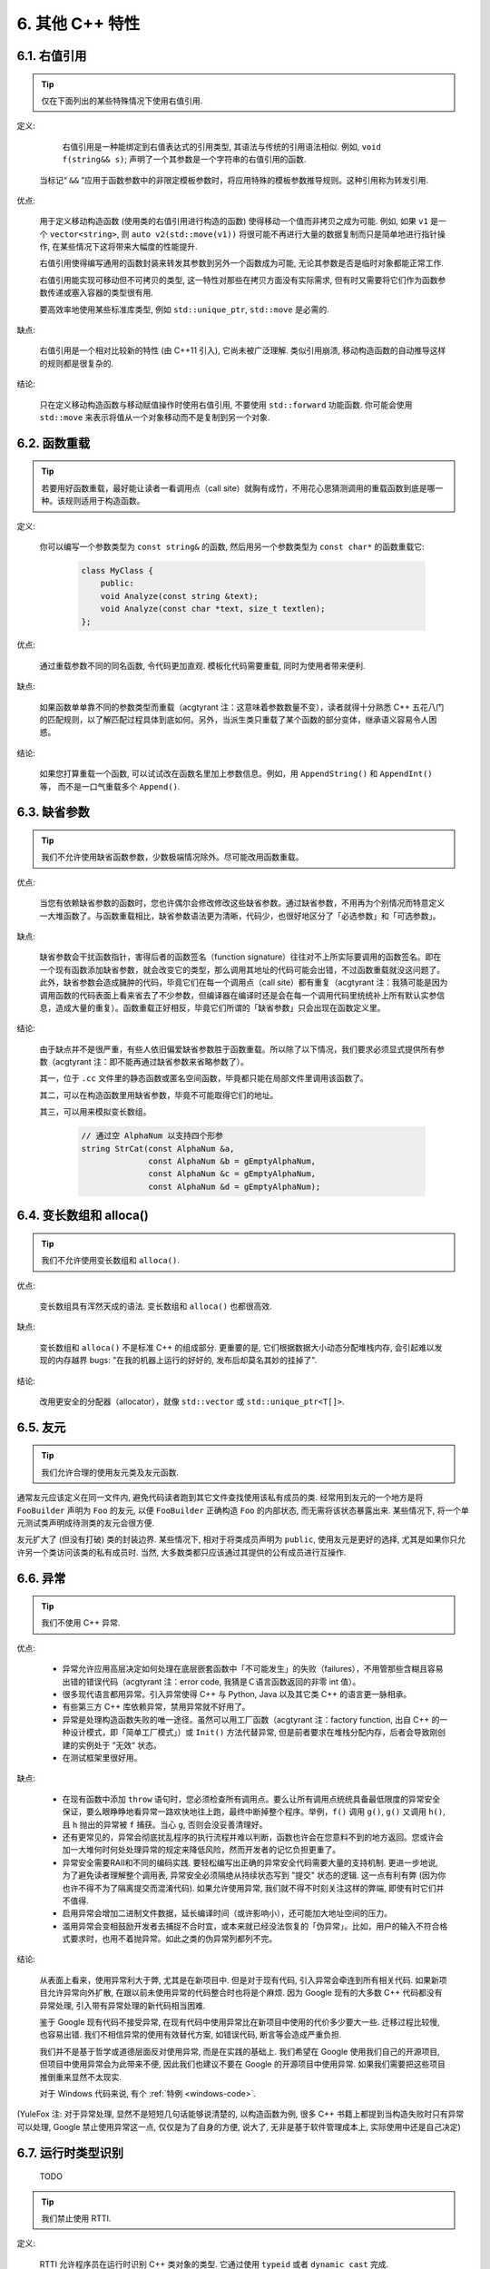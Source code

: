 6. 其他 C++ 特性
----------------------------

6.1. 右值引用
~~~~~~~~~~~~~~~~~~~~~~

.. tip::

    仅在下面列出的某些特殊情况下使用右值引用.

定义:

	右值引用是一种能绑定到右值表达式的引用类型, 其语法与传统的引用语法相似. 例如, ``void f(string&& s)``; 声明了一个其参数是一个字符串的右值引用的函数.

    当标记“ ``&&`` ”应用于函数参数中的非限定模板参数时，将应用特殊的模板参数推导规则。这种引用称为转发引用.

优点:

	用于定义移动构造函数 (使用类的右值引用进行构造的函数) 使得移动一个值而非拷贝之成为可能. 例如, 如果 ``v1`` 是一个 ``vector<string>``, 则 ``auto v2(std::move(v1))`` 将很可能不再进行大量的数据复制而只是简单地进行指针操作, 在某些情况下这将带来大幅度的性能提升.
	
	右值引用使得编写通用的函数封装来转发其参数到另外一个函数成为可能, 无论其参数是否是临时对象都能正常工作.
	
	右值引用能实现可移动但不可拷贝的类型, 这一特性对那些在拷贝方面没有实际需求, 但有时又需要将它们作为函数参数传递或塞入容器的类型很有用.
	
	要高效率地使用某些标准库类型, 例如 ``std::unique_ptr``, ``std::move`` 是必需的.
	
缺点:
	
	右值引用是一个相对比较新的特性 (由 C++11 引入), 它尚未被广泛理解. 类似引用崩溃, 移动构造函数的自动推导这样的规则都是很复杂的.
	
结论:

	只在定义移动构造函数与移动赋值操作时使用右值引用, 不要使用 ``std::forward`` 功能函数. 你可能会使用 ``std::move`` 来表示将值从一个对象移动而不是复制到另一个对象. 

.. _function-overloading:

6.2. 函数重载
~~~~~~~~~~~~~~~~~~~~~~

.. tip::

    若要用好函数重载，最好能让读者一看调用点（call site）就胸有成竹，不用花心思猜测调用的重载函数到底是哪一种。该规则适用于构造函数。

定义:

    你可以编写一个参数类型为 ``const string&`` 的函数, 然后用另一个参数类型为 ``const char*`` 的函数重载它:

        .. code-block:: c++

            class MyClass {
                public:
                void Analyze(const string &text);
                void Analyze(const char *text, size_t textlen);
            };

优点:

    通过重载参数不同的同名函数, 令代码更加直观. 模板化代码需要重载, 同时为使用者带来便利.

缺点:

    如果函数单单靠不同的参数类型而重载（acgtyrant 注：这意味着参数数量不变），读者就得十分熟悉 C++ 五花八门的匹配规则，以了解匹配过程具体到底如何。另外，当派生类只重载了某个函数的部分变体，继承语义容易令人困惑。

结论:

    如果您打算重载一个函数, 可以试试改在函数名里加上参数信息。例如，用 ``AppendString()`` 和 ``AppendInt()`` 等， 而不是一口气重载多个 ``Append()``.

6.3. 缺省参数
~~~~~~~~~~~~~~~~~~~~~~

.. tip::

    我们不允许使用缺省函数参数，少数极端情况除外。尽可能改用函数重载。

优点:

    当您有依赖缺省参数的函数时，您也许偶尔会修改修改这些缺省参数。通过缺省参数，不用再为个别情况而特意定义一大堆函数了。与函数重载相比，缺省参数语法更为清晰，代码少，也很好地区分了「必选参数」和「可选参数」。

缺点:

    缺省参数会干扰函数指针，害得后者的函数签名（function signature）往往对不上所实际要调用的函数签名。即在一个现有函数添加缺省参数，就会改变它的类型，那么调用其地址的代码可能会出错，不过函数重载就没这问题了。此外，缺省参数会造成臃肿的代码，毕竟它们在每一个调用点（call site）都有重复（acgtyrant 注：我猜可能是因为调用函数的代码表面上看来省去了不少参数，但编译器在编译时还是会在每一个调用代码里统统补上所有默认实参信息，造成大量的重复）。函数重载正好相反，毕竟它们所谓的「缺省参数」只会出现在函数定义里。

结论:

    由于缺点并不是很严重，有些人依旧偏爱缺省参数胜于函数重载。所以除了以下情况，我们要求必须显式提供所有参数（acgtyrant 注：即不能再通过缺省参数来省略参数了）。

    其一，位于 ``.cc`` 文件里的静态函数或匿名空间函数，毕竟都只能在局部文件里调用该函数了。

    其二，可以在构造函数里用缺省参数，毕竟不可能取得它们的地址。

    其三，可以用来模拟变长数组。

        .. code-block:: c++

            // 通过空 AlphaNum 以支持四个形参
            string StrCat(const AlphaNum &a,
                          const AlphaNum &b = gEmptyAlphaNum,
                          const AlphaNum &c = gEmptyAlphaNum,
                          const AlphaNum &d = gEmptyAlphaNum);

6.4. 变长数组和 alloca()
~~~~~~~~~~~~~~~~~~~~~~~~~~~~~~~~~~~~~~~~~~

.. tip::

    我们不允许使用变长数组和 ``alloca()``.

优点:

    变长数组具有浑然天成的语法. 变长数组和 ``alloca()`` 也都很高效.

缺点:

    变长数组和 ``alloca()`` 不是标准 C++ 的组成部分. 更重要的是, 它们根据数据大小动态分配堆栈内存, 会引起难以发现的内存越界 bugs: "在我的机器上运行的好好的, 发布后却莫名其妙的挂掉了".

结论:

    改用更安全的分配器（allocator），就像 ``std::vector`` 或 ``std::unique_ptr<T[]>``.

6.5. 友元
~~~~~~~~~~~~~~~~

.. tip::

    我们允许合理的使用友元类及友元函数.

通常友元应该定义在同一文件内, 避免代码读者跑到其它文件查找使用该私有成员的类. 经常用到友元的一个地方是将 ``FooBuilder`` 声明为 ``Foo`` 的友元, 以便 ``FooBuilder`` 正确构造 ``Foo`` 的内部状态, 而无需将该状态暴露出来. 某些情况下, 将一个单元测试类声明成待测类的友元会很方便.

友元扩大了 (但没有打破) 类的封装边界. 某些情况下, 相对于将类成员声明为 ``public``, 使用友元是更好的选择, 尤其是如果你只允许另一个类访问该类的私有成员时. 当然, 大多数类都只应该通过其提供的公有成员进行互操作.

.. _exceptions:

6.6. 异常
~~~~~~~~~~~~~~~~

.. tip::

    我们不使用 C++ 异常.

优点:

    - 异常允许应用高层决定如何处理在底层嵌套函数中「不可能发生」的失败（failures），不用管那些含糊且容易出错的错误代码（acgtyrant 注：error code, 我猜是Ｃ语言函数返回的非零 int 值）。

    - 很多现代语言都用异常。引入异常使得 C++ 与 Python, Java 以及其它类 C++ 的语言更一脉相承。

    - 有些第三方 C++ 库依赖异常，禁用异常就不好用了。

    - 异常是处理构造函数失败的唯一途径。虽然可以用工厂函数（acgtyrant 注：factory function, 出自 C++ 的一种设计模式，即「简单工厂模式」）或 ``Init()`` 方法代替异常, 但是前者要求在堆栈分配内存，后者会导致刚创建的实例处于 ”无效“ 状态。

    - 在测试框架里很好用。

缺点:

    - 在现有函数中添加 ``throw`` 语句时，您必须检查所有调用点。要么让所有调用点统统具备最低限度的异常安全保证，要么眼睁睁地看异常一路欢快地往上跑，最终中断掉整个程序。举例，``f()`` 调用 ``g()``, ``g()`` 又调用 ``h()``, 且 ``h`` 抛出的异常被 ``f`` 捕获。当心 ``g``, 否则会没妥善清理好。

    - 还有更常见的，异常会彻底扰乱程序的执行流程并难以判断，函数也许会在您意料不到的地方返回。您或许会加一大堆何时何处处理异常的规定来降低风险，然而开发者的记忆负担更重了。
    
    - 异常安全需要RAII和不同的编码实践. 要轻松编写出正确的异常安全代码需要大量的支持机制. 更进一步地说, 为了避免读者理解整个调用表, 异常安全必须隔绝从持续状态写到 "提交" 状态的逻辑. 这一点有利有弊 (因为你也许不得不为了隔离提交而混淆代码). 如果允许使用异常, 我们就不得不时刻关注这样的弊端, 即使有时它们并不值得.

    - 启用异常会增加二进制文件数据，延长编译时间（或许影响小），还可能加大地址空间的压力。

    - 滥用异常会变相鼓励开发者去捕捉不合时宜，或本来就已经没法恢复的「伪异常」。比如，用户的输入不符合格式要求时，也用不着抛异常。如此之类的伪异常列都列不完。

结论:

    从表面上看来，使用异常利大于弊, 尤其是在新项目中. 但是对于现有代码, 引入异常会牵连到所有相关代码. 如果新项目允许异常向外扩散, 在跟以前未使用异常的代码整合时也将是个麻烦. 因为 Google 现有的大多数 C++ 代码都没有异常处理, 引入带有异常处理的新代码相当困难.

    鉴于 Google 现有代码不接受异常, 在现有代码中使用异常比在新项目中使用的代价多少要大一些. 迁移过程比较慢, 也容易出错. 我们不相信异常的使用有效替代方案, 如错误代码, 断言等会造成严重负担.

    我们并不是基于哲学或道德层面反对使用异常, 而是在实践的基础上. 我们希望在 Google 使用我们自己的开源项目, 但项目中使用异常会为此带来不便, 因此我们也建议不要在 Google 的开源项目中使用异常. 如果我们需要把这些项目推倒重来显然不太现实.

    对于 Windows 代码来说, 有个 :ref:`特例 <windows-code>`.

(YuleFox 注: 对于异常处理, 显然不是短短几句话能够说清楚的, 以构造函数为例, 很多 C++ 书籍上都提到当构造失败时只有异常可以处理, Google 禁止使用异常这一点, 仅仅是为了自身的方便, 说大了, 无非是基于软件管理成本上, 实际使用中还是自己决定)

.. _RTTI:

6.7. 运行时类型识别
~~~~~~~~~~~~~~~~~~~~~~~~~~~~~~~~
    TODO

.. tip::

    我们禁止使用 RTTI.

定义:

    RTTI 允许程序员在运行时识别 C++ 类对象的类型. 它通过使用 ``typeid`` 或者 ``dynamic_cast`` 完成.

优点:

	RTTI 的标准替代 (下面将描述) 需要对有问题的类层级进行修改或重构. 有时这样的修改并不是我们所想要的, 甚至是不可取的, 尤其是在一个已经广泛使用的或者成熟的代码中.
	
	RTTI 在某些单元测试中非常有用. 比如进行工厂类测试时, 用来验证一个新建对象是否为期望的动态类型. RTTI 对于管理对象和派生对象的关系也很有用.
	
	在考虑多个抽象对象时 RTTI 也很好用. 例如:
	
        .. code-block:: c++

            bool Base::Equal(Base* other) = 0;
            bool Derived::Equal(Base* other) {
              Derived* that = dynamic_cast<Derived*>(other);
              if (that == NULL)
                return false;
              ...
            }

缺点:

	在运行时判断类型通常意味着设计问题. 如果你需要在运行期间确定一个对象的类型, 这通常说明你需要考虑重新设计你的类.
	
	随意地使用 RTTI 会使你的代码难以维护. 它使得基于类型的判断树或者 switch 语句散布在代码各处. 如果以后要进行修改, 你就必须检查它们.

结论:

	RTTI 有合理的用途但是容易被滥用, 因此在使用时请务必注意. 在单元测试中可以使用 RTTI, 但是在其他代码中请尽量避免. 尤其是在新代码中, 使用 RTTI 前务必三思. 如果你的代码需要根据不同的对象类型执行不同的行为的话, 请考虑用以下的两种替代方案之一查询类型:
		
	虚函数可以根据子类类型的不同而执行不同代码. 这是把工作交给了对象本身去处理.
		
	如果这一工作需要在对象之外完成, 可以考虑使用双重分发的方案, 例如使用访问者设计模式. 这就能够在对象之外进行类型判断.
	
	如果程序能够保证给定的基类实例实际上都是某个派生类的实例, 那么就可以自由使用 dynamic_cast. 在这种情况下, 使用 dynamic_cast 也是一种替代方案.
	
	基于类型的判断树是一个很强的暗示, 它说明你的代码已经偏离正轨了. 不要像下面这样:
	
        .. code-block:: c++
        
            if (typeid(*data) == typeid(D1)) {
              ...
            } else if (typeid(*data) == typeid(D2)) {
              ...
            } else if (typeid(*data) == typeid(D3)) {
            ...
            
	一旦在类层级中加入新的子类, 像这样的代码往往会崩溃. 而且, 一旦某个子类的属性改变了, 你很难找到并修改所有受影响的代码块.
	
	不要去手工实现一个类似 RTTI 的方案. 反对 RTTI 的理由同样适用于这些方案, 比如带类型标签的类继承体系. 而且, 这些方案会掩盖你的真实意图.

6.8. 类型转换
~~~~~~~~~~~~~~~~~~~~~~

.. tip::

    使用 C++ 的类型转换, 如 ``static_cast<>()``. 不要使用 ``int y = (int)x`` 或 ``int y = int(x)`` 等转换方式;

定义:

    C++ 采用了有别于 C 的类型转换机制, 对转换操作进行归类.

优点:

    C 语言的类型转换问题在于模棱两可的操作; 有时是在做强制转换 (如 ``(int)3.5``), 有时是在做类型转换 (如 ``(int)"hello"``). 另外, C++ 的类型转换在查找时更醒目.

缺点:

    恶心的语法.

结论:

    不要使用 C 风格类型转换. 而应该使用 C++ 风格.

        - 用 ``static_cast`` 替代 C 风格的值转换, 或某个类指针需要明确的向上转换为父类指针时.
        - 用 ``const_cast`` 去掉 ``const`` 限定符.
        - 用 ``reinterpret_cast`` 指针类型和整型或其它指针之间进行不安全的相互转换. 仅在你对所做一切了然于心时使用.

    至于 ``dynamic_cast`` 参见 :ref:`RTTI`.

.. _streams:

6.9. 流
~~~~~~~~~~~~~~

.. tip::

    只在记录日志时使用流.

定义:

    流用来替代 ``printf()`` 和 ``scanf()``.

优点:

    有了流, 在打印时不需要关心对象的类型. 不用担心格式化字符串与参数列表不匹配 (虽然在 gcc 中使用 ``printf`` 也不存在这个问题). 流的构造和析构函数会自动打开和关闭对应的文件.

缺点:

    流使得 ``pread()`` 等功能函数很难执行. 如果不使用 ``printf`` 风格的格式化字符串, 某些格式化操作 (尤其是常用的格式字符串 ``%.*s``) 用流处理性能是很低的. 流不支持字符串操作符重新排序 (%1s), 而这一点对于软件国际化很有用.

结论:

    不要使用流, 除非是日志接口需要. 使用 ``printf`` 之类的代替.

    使用流还有很多利弊, 但代码一致性胜过一切. 不要在代码中使用流.

拓展讨论:

    对这一条规则存在一些争论, 这儿给出点深层次原因. 回想一下唯一性原则 (Only One Way): 我们希望在任何时候都只使用一种确定的 I/O 类型, 使代码在所有 I/O 处都保持一致. 因此, 我们不希望用户来决定是使用流还是 ``printf + read/write``. 相反, 我们应该决定到底用哪一种方式. 把日志作为特例是因为日志是一个非常独特的应用, 还有一些是历史原因.

    流的支持者们主张流是不二之选, 但观点并不是那么清晰有力. 他们指出的流的每个优势也都是其劣势. 流最大的优势是在输出时不需要关心打印对象的类型. 这是一个亮点. 同时, 也是一个不足: 你很容易用错类型, 而编译器不会报警. 使用流时容易造成的这类错误:

        .. code-block:: c++

            cout << this;   // 输出地址
            cout << *this;  // 输出值

    由于 ``<<`` 被重载, 编译器不会报错. 就因为这一点我们反对使用操作符重载.

    有人说 ``printf`` 的格式化丑陋不堪, 易读性差, 但流也好不到哪儿去. 看看下面两段代码吧, 实现相同的功能, 哪个更清晰?

        .. code-block:: c++

            cerr << "Error connecting to '" << foo->bar()->hostname.first
                 << ":" << foo->bar()->hostname.second << ": " << strerror(errno);

            fprintf(stderr, "Error connecting to '%s:%u: %s",
                    foo->bar()->hostname.first, foo->bar()->hostname.second,
                    strerror(errno));

    你可能会说, "把流封装一下就会比较好了", 这儿可以, 其他地方呢? 而且不要忘了, 我们的目标是使语言更紧凑, 而不是添加一些别人需要学习的新装备.

    每一种方式都是各有利弊, "没有最好, 只有更适合". 简单性原则告诫我们必须从中选择其一, 最后大多数决定采用 ``printf + read/write``.

6.10. 前置自增和自减
~~~~~~~~~~~~~~~~~~~~~~~~~~~~~~~~~~

.. tip::

    对于迭代器和其他模板对象使用前缀形式 (``++i``) 的自增, 自减运算符.

定义:

    对于变量在自增 (``++i`` 或 ``i++``) 或自减 (``--i`` 或 ``i--``) 后表达式的值又没有没用到的情况下, 需要确定到底是使用前置还是后置的自增 (自减).

优点:

    不考虑返回值的话, 前置自增 (``++i``) 通常要比后置自增 (``i++``) 效率更高. 因为后置自增 (或自减) 需要对表达式的值 ``i`` 进行一次拷贝. 如果 ``i`` 是迭代器或其他非数值类型, 拷贝的代价是比较大的. 既然两种自增方式实现的功能一样, 为什么不总是使用前置自增呢?

缺点:

    在 C 开发中, 当表达式的值未被使用时, 传统的做法是使用后置自增, 特别是在 ``for`` 循环中. 有些人觉得后置自增更加易懂, 因为这很像自然语言, 主语 (``i``) 在谓语动词 (``++``) 前.

结论:

    对简单数值 (非对象), 两种都无所谓. 对迭代器和模板类型, 使用前置自增 (自减).

6.11. ``const`` 用法
~~~~~~~~~~~~~~~~~~~~~~~~~~~~~~~~~~~~~~

.. tip::

    我们强烈建议你在任何可能的情况下都要使用 ``const``. 此外有时改用 C++11 推出的 constexpr 更好。

定义:

    在声明的变量或参数前加上关键字 ``const`` 用于指明变量值不可被篡改 (如 ``const int foo`` ). 为类中的函数加上 ``const`` 限定符表明该函数不会修改类成员变量的状态 (如 ``class Foo { int Bar(char c) const; };``).

优点:

    大家更容易理解如何使用变量. 编译器可以更好地进行类型检测, 相应地, 也能生成更好的代码. 人们对编写正确的代码更加自信, 因为他们知道所调用的函数被限定了能或不能修改变量值. 即使是在无锁的多线程编程中, 人们也知道什么样的函数是安全的.

缺点:

    ``const`` 是入侵性的: 如果你向一个函数传入 ``const`` 变量, 函数原型声明中也必须对应 ``const`` 参数 (否则变量需要 ``const_cast`` 类型转换), 在调用库函数时显得尤其麻烦.

结论:

    ``const`` 变量, 数据成员, 函数和参数为编译时类型检测增加了一层保障; 便于尽早发现错误. 因此, 我们强烈建议在任何可能的情况下使用 ``const``:

        - 如果函数不会修改你传入的引用或指针类型参数, 该参数应声明为 ``const``.
        - 尽可能将函数声明为 ``const``. 访问函数应该总是 ``const``. 其他不会修改任何数据成员, 未调用非 ``const`` 函数, 不会返回数据成员非 ``const`` 指针或引用的函数也应该声明成 ``const``.
        - 如果数据成员在对象构造之后不再发生变化, 可将其定义为 ``const``.

    然而, 也不要发了疯似的使用 ``const``. 像 ``const int * const * const x;`` 就有些过了, 虽然它非常精确的描述了常量 ``x``. 关注真正有帮助意义的信息: 前面的例子写成 ``const int** x`` 就够了.

    关键字 ``mutable`` 可以使用, 但是在多线程中是不安全的, 使用时首先要考虑线程安全.

``const`` 的位置:

    有人喜欢 ``int const *foo`` 形式, 不喜欢 ``const int* foo``, 他们认为前者更一致因此可读性也更好: 遵循了 ``const`` 总位于其描述的对象之后的原则. 但是一致性原则不适用于此, "不要过度使用" 的声明可以取消大部分你原本想保持的一致性. 将 ``const`` 放在前面才更易读, 因为在自然语言中形容词 (``const``) 是在名词 (``int``) 之前.

    这是说, 我们提倡但不强制 ``const`` 在前. 但要保持代码的一致性! (Yang.Y 注: 也就是不要在一些地方把 ``const`` 写在类型前面, 在其他地方又写在后面, 确定一种写法, 然后保持一致.)

6.12. ``constexpr`` 用法
~~~~~~~~~~~~~~~~~~~~~~~~~~~~~~~~~~~~~~~~~~~~~~

.. tip::

    在 C++11 里，用 constexpr 来定义真正的常量，或实现常量初始化。

定义:

    变量可以被声明成 constexpr 以表示它是真正意义上的常量，即在编译时和运行时都不变。函数或构造函数也可以被声明成 constexpr, 以用来定义 constexpr 变量。

优点:

    如今 constexpr 就可以定义浮点式的真・常量，不用再依赖字面值了；也可以定义用户自定义类型上的常量；甚至也可以定义函数调用所返回的常量。

缺点:

    若过早把变量优化成 constexpr 变量，将来又要把它改为常规变量时，挺麻烦的；当前对constexpr函数和构造函数中允许的限制可能会导致这些定义中解决的方法模糊。

结论:

    靠 constexpr 特性，方才实现了 C++ 在接口上打造真正常量机制的可能。好好用 constexpr 来定义真・常量以及支持常量的函数。避免复杂的函数定义，以使其能够与constexpr一起使用。 千万别痴心妄想地想靠 constexpr 来强制代码「内联」。

6.13. 整型
~~~~~~~~~~~~~~~~~~

.. tip::

    C++ 内建整型中, 仅使用 ``int``. 如果程序中需要不同大小的变量, 可以使用 ``<stdint.h>`` 中长度精确的整型, 如 ``int16_t``.如果您的变量可能不小于 2^31 (2GiB), 就用 64 位变量比如 ``int64_t``. 此外要留意，哪怕您的值并不会超出 int 所能够表示的范围，在计算过程中也可能会溢出。所以拿不准时，干脆用更大的类型。

定义:

    C++ 没有指定整型的大小. 通常人们假定 ``short`` 是 16 位, ``int`` 是 32 位, ``long`` 是 32 位, ``long long`` 是 64 位.

优点:

    保持声明统一.

缺点:

    C++ 中整型大小因编译器和体系结构的不同而不同.

结论:

    ``<stdint.h>`` 定义了 ``int16_t``, ``uint32_t``, ``int64_t`` 等整型, 在需要确保整型大小时可以使用它们代替 ``short``, ``unsigned long long`` 等. 在 C 整型中, 只使用 ``int``. 在合适的情况下, 推荐使用标准类型如 ``size_t`` 和 ``ptrdiff_t``.

    如果已知整数不会太大, 我们常常会使用 ``int``, 如循环计数. 在类似的情况下使用原生类型 ``int``. 你可以认为 ``int`` 至少为 32 位, 但不要认为它会多于 ``32`` 位. 如果需要 64 位整型, 用 ``int64_t`` 或 ``uint64_t``.

    对于大整数, 使用 ``int64_t``.

    不要使用 ``uint32_t`` 等无符号整型, 除非你是在表示一个位组而不是一个数值, 或是你需要定义二进制补码溢出. 尤其是不要为了指出数值永不会为负, 而使用无符号类型. 相反, 你应该使用断言来保护数据.

    如果您的代码涉及容器返回的大小（size），确保其类型足以应付容器各种可能的用法。拿不准时，类型越大越好。

    小心整型类型转换和整型提升（acgtyrant 注：integer promotions, 比如 ``int`` 与 ``unsigned int`` 运算时，前者被提升为 ``unsigned int`` 而有可能溢出），总有意想不到的后果。

关于无符号整数:

    有些人, 包括一些教科书作者, 推荐使用无符号类型表示非负数. 这种做法试图达到自我文档化. 但是, 在 C 语言中, 这一优点被由其导致的 bug 所淹没. 看看下面的例子:

        .. code-block:: c++

            for (unsigned int i = foo.Length()-1; i >= 0; --i) ...

    上述循环永远不会退出! 有时 gcc 会发现该 bug 并报警, 但大部分情况下都不会. 类似的 bug 还会出现在比较有符合变量和无符号变量时. 主要是 C 的类型提升机制会致使无符号类型的行为出乎你的意料.

    因此, 使用断言来指出变量为非负数, 而不是使用无符号型!

6.14. 64 位下的可移植性
~~~~~~~~~~~~~~~~~~~~~~~~~~~~~~~~~~~~~~~~

.. tip::

    代码应该对 64 位和 32 位系统友好. 处理打印, 比较, 结构体对齐时应切记:

- 对于某些类型, ``printf()`` 的指示符在 32 位和 64 位系统上可移植性不是很好. C99 标准定义了一些可移植的格式化指示符. 不幸的是, MSVC 7.1 并非全部支持, 而且标准中也有所遗漏, 所以有时我们不得不自己定义一个丑陋的版本 (头文件 ``inttypes.h`` 仿标准风格):

    .. code-block:: c++

        // printf macros for size_t, in the style of inttypes.h
        #ifdef _LP64
        #define __PRIS_PREFIX "z"
        #else
        #define __PRIS_PREFIX
        #endif

        // Use these macros after a % in a printf format string
        // to get correct 32/64 bit behavior, like this:
        // size_t size = records.size();
        // printf("%"PRIuS"\n", size);
        #define PRIdS __PRIS_PREFIX "d"
        #define PRIxS __PRIS_PREFIX "x"
        #define PRIuS __PRIS_PREFIX "u"
        #define PRIXS __PRIS_PREFIX "X"
        #define PRIoS __PRIS_PREFIX "o"


    +-------------------+---------------------+--------------------------+------------------+
    | 类型              | 不要使用            | 使用                     | 备注             |
    +===================+=====================+==========================+==================+
    | ``void *``        |                     |                          |                  |
    | (或其他指针类型)  | ``%lx``             | ``%p``                   |                  |
    +-------------------+---------------------+--------------------------+------------------+
    | ``int64_t``       | ``%qd, %lld``       | ``%"PRId64"``            |                  |
    +-------------------+---------------------+--------------------------+------------------+
    | ``uint64_t``      | ``%qu, %llu, %llx`` | ``%"PRIu64", %"PRIx64"`` |                  |
    +-------------------+---------------------+--------------------------+------------------+
    | ``size_t``        | ``%u``              | ``%"PRIuS", %"PRIxS"``   | C99 规定 ``%zu`` |
    +-------------------+---------------------+--------------------------+------------------+
    | ``ptrdiff_t``     | ``%d``              | ``%"PRIdS"``             | C99 规定 ``%zd`` |
    +-------------------+---------------------+--------------------------+------------------+

    注意 ``PRI*`` 宏会被编译器扩展为独立字符串. 因此如果使用非常量的格式化字符串, 需要将宏的值而不是宏名插入格式中. 使用 ``PRI*`` 宏同样可以在 ``%`` 后包含长度指示符. 例如, ``printf("x = %30"PRIuS"\n", x)`` 在 32 位 Linux 上将被展开为 ``printf("x = %30" "u" "\n", x)``, 编译器当成 ``printf("x = %30u\n", x)`` 处理 (Yang.Y 注: 这在 MSVC 6.0 上行不通, VC 6 编译器不会自动把引号间隔的多个字符串连接一个长字符串).

- 记住 ``sizeof(void *) != sizeof(int)``. 如果需要一个指针大小的整数要用 ``intptr_t``.

- 你要非常小心的对待结构体对齐, 尤其是要持久化到磁盘上的结构体 (Yang.Y 注: 持久化 - 将数据按字节流顺序保存在磁盘文件或数据库中). 在 64 位系统中, 任何含有 ``int64_t``/``uint64_t`` 成员的类/结构体, 缺省都以 8 字节在结尾对齐. 如果 32 位和 64 位代码要共用持久化的结构体, 需要确保两种体系结构下的结构体对齐一致. 大多数编译器都允许调整结构体对齐. gcc 中可使用 ``__attribute__((packed))``. MSVC 则提供了 ``#pragma pack()`` 和 ``__declspec(align())`` (YuleFox 注, 解决方案的项目属性里也可以直接设置).

- 创建 64 位常量时使用 LL 或 ULL 作为后缀, 如:

    .. code-block:: c++

        int64_t my_value = 0x123456789LL;
        uint64_t my_mask = 3ULL << 48;


- 如果你确实需要 32 位和 64 位系统具有不同代码, 可以使用 ``#ifdef _LP64`` 指令来切分 32/64 位代码. (尽量不要这么做, 如果非用不可, 尽量使修改局部化)

.. _preprocessor-macros:

6.15. 预处理宏
~~~~~~~~~~~~~~~~~~~~~~~~

.. tip::

    使用宏时要非常谨慎, 尽量以内联函数, 枚举和常量代替之.

宏意味着你和编译器看到的代码是不同的. 这可能会导致异常行为, 尤其因为宏具有全局作用域.

值得庆幸的是, C++ 中, 宏不像在 C 中那么必不可少. 以往用宏展开性能关键的代码, 现在可以用内联函数替代. 用宏表示常量可被 ``const`` 变量代替. 用宏 "缩写" 长变量名可被引用代替. 用宏进行条件编译... 这个, 千万别这么做, 会令测试更加痛苦 (``#define`` 防止头文件重包含当然是个特例).

宏可以做一些其他技术无法实现的事情, 在一些代码库 (尤其是底层库中) 可以看到宏的某些特性 (如用 ``#`` 字符串化, 用 ``##`` 连接等等). 但在使用前, 仔细考虑一下能不能不使用宏达到同样的目的.

下面给出的用法模式可以避免使用宏带来的问题; 如果你要宏, 尽可能遵守:

    - 不要在 ``.h`` 文件中定义宏.
    - 在马上要使用时才进行 ``#define``, 使用后要立即 ``#undef``.
    - 不要只是对已经存在的宏使用#undef，选择一个不会冲突的名称；
    - 不要试图使用展开后会导致 C++ 构造不稳定的宏, 不然也至少要附上文档说明其行为.
    - 不要用 ``##`` 处理函数，类和变量的名字。

6.16. 0, ``nullptr`` 和 ``NULL``
~~~~~~~~~~~~~~~~~~~~~~~~~~~~~~~~~~~~~~~~~~~~~~~~~~~~~~~~~~~~~~

.. tip::

    指针使用  ``nullptr``，字符使用 ``'\0'`` (而不是 ``0`` 字面值)。

    对于指针 (地址值)，使用 ``nullptr``，因为这保证了类型安全。

    使用 ``'\0'`` 作为空字符。使用正确的类型使代码更具可读性。

6.17. sizeof
~~~~~~~~~~~~~~~~~~~~~~~~

.. tip::

    尽可能用 ``sizeof(varname)`` 代替 ``sizeof(type)``.

    使用 ``sizeof(varname)`` 是因为当代码中变量类型改变时会自动更新. 您或许会用 ``sizeof(type)`` 处理不涉及任何变量的代码，比如处理来自外部或内部的数据格式，这时用变量就不合适了。

    .. code-block:: c++

        Struct data;
        Struct data; memset(&data, 0, sizeof(data));

    .. warning::
        .. code-block:: c++

            memset(&data, 0, sizeof(Struct));

    .. code-block:: c++

        if (raw_size < sizeof(int)) {
            LOG(ERROR) << "compressed record not big enough for count: " << raw_size;
            return false;
        }

6.18. auto
~~~~~~~~~~~~~~~~~~~~

.. tip::

    用 ``auto`` 绕过烦琐的类型名，只要可读性好就继续用，别用在局部变量之外的地方。

定义：

    C++11 中，若变量被声明成 ``auto``, 那它的类型就会被自动匹配成初始化表达式的类型。您可以用 ``auto`` 来复制初始化或绑定引用。

    .. code-block:: c++

        vector<string> v;
        ...
        auto s1 = v[0];  // 创建一份 v[0] 的拷贝。
        const auto& s2 = v[0];  // s2 是 v[0] 的一个引用。

优点：

    C++ 类型名有时又长又臭，特别是涉及模板或命名空间的时候。就像：

    .. code-block:: c++

        sparse_hash_map<string, int>::iterator iter = m.find(val);

    返回类型好难读，代码目的也不够一目了然。重构其：

    .. code-block:: c++

        auto iter = m.find(val);

    好多了。

    没有 ``auto`` 的话，我们不得不在同一个表达式里写同一个类型名两次，无谓的重复，就像：

    .. code-block:: c++

        diagnostics::ErrorStatus* status = new diagnostics::ErrorStatus("xyz");

    有了 auto, 可以更方便地用中间变量，显式编写它们的类型轻松点。

缺点：

    类型够明显时，特别是初始化变量时，代码才会够一目了然。但以下就不一样了：

    .. code-block:: c++

        auto i = x.Lookup(key);

    看不出其类型是啥，x 的类型声明恐怕远在几百行之外了。

    程序员必须会区分 ``auto`` 和 ``const auto&`` 的不同之处，否则会复制错东西。

    auto 和 C++11 列表初始化的合体令人摸不着头脑：

    .. code-block:: c++

        auto x(3);  // 圆括号。
        auto y{3};  // 大括号。

    它们不是同一回事——``x`` 是 ``int``, ``y`` 则是 ``std::initializer_list<int>``. 其它一般不可见的代理类型（acgtyrant 注：normally-invisible proxy types, 它涉及到 C++ 鲜为人知的坑：`Why is vector<bool> not a STL container? <https://stackoverflow.com/a/17794965/1546088>`_）也有大同小异的陷阱。

    如果在接口里用 ``auto``, 比如声明头文件里的一个常量，那么只要仅仅因为程序员一时修改其值而导致类型变化的话——API 要翻天覆地了。

结论：

    ``auto`` 只能用在局部变量里用。别用在文件作用域变量，命名空间作用域变量和类数据成员里。永远别列表初始化 ``auto`` 变量。

    ``auto`` 还可以和 C++11 特性「尾置返回类型（trailing return type）」一起用，不过后者只能用在 lambda 表达式里。

.. _braced-initializer-list:

6.19. 列表初始化
~~~~~~~~~~~~~~~~~~~~~~~~~~~~

.. tip::

    你可以用列表初始化。

    早在 C++03 里，聚合类型（aggregate types）就已经可以被列表初始化了，比如数组和不自带构造函数的结构体：

    .. code-block:: c++

        struct Point { int x; int y; };
        Point p = {1, 2};

    C++11 中，该特性得到进一步的推广，任何对象类型都可以被列表初始化。示范如下：

    .. code-block:: c++

        // Vector 接收了一个初始化列表。
        vector<string> v{"foo", "bar"};

        // 不考虑细节上的微妙差别，大致上相同。
        // 您可以任选其一。
        vector<string> v = {"foo", "bar"};

        // 可以配合 new 一起用。
        auto p = new vector<string>{"foo", "bar"};

        // map 接收了一些 pair, 列表初始化大显神威。
        map<int, string> m = {{1, "one"}, {2, "2"}};

        // 初始化列表也可以用在返回类型上的隐式转换。
        vector<int> test_function() { return {1, 2, 3}; }

        // 初始化列表可迭代。
        for (int i : {-1, -2, -3}) {}

        // 在函数调用里用列表初始化。
        void TestFunction2(vector<int> v) {}
        TestFunction2({1, 2, 3});

    用户自定义类型也可以定义接收 ``std::initializer_list<T>`` 的构造函数和赋值运算符，以自动列表初始化：

    .. code-block:: c++

        class MyType {
         public:
          // std::initializer_list 专门接收 init 列表。
          // 得以值传递。
          MyType(std::initializer_list<int> init_list) {
            for (int i : init_list) append(i);
          }
          MyType& operator=(std::initializer_list<int> init_list) {
            clear();
            for (int i : init_list) append(i);
          }
        };
        MyType m{2, 3, 5, 7};

    最后，列表初始化也适用于常规数据类型的构造，哪怕没有接收 ``std::initializer_list<T>`` 的构造函数。

    .. code-block:: c++

        double d{1.23};
        // MyOtherType 没有 std::initializer_list 构造函数，
         // 直接上接收常规类型的构造函数。
        class MyOtherType {
         public:
          explicit MyOtherType(string);
          MyOtherType(int, string);
        };
        MyOtherType m = {1, "b"};
        // 不过如果构造函数是显式的（explict），您就不能用 `= {}` 了。
        MyOtherType m{"b"};

    千万别直接列表初始化 auto 变量，看下一句，估计没人看得懂：

    .. warning::
        .. code-block:: c++

            auto d = {1.23};        // d 即是 std::initializer_list<double>

    .. code-block:: c++

        auto d = double{1.23};  // 善哉 -- d 即为 double, 并非 std::initializer_list.

    至于格式化，参见 :ref:`braced-initializer-list-format`.

.. _lambda-expressions:

6.20. Lambda 表达式
~~~~~~~~~~~~~~~~~~~~~~~~~~~~~~~~~~~~

.. tip::

    适当使用 lambda 表达式。当 lambda 将转移当前作用域时，首选显式捕获。

定义：

    Lambda 表达式是创建匿名函数对象的一种简易途径，常用于把函数当参数传，例如：

    .. code-block:: c++

        std::sort(v.begin(), v.end(), [](int x, int y) {
            return Weight(x) < Weight(y);
        });

    它们还允许通过名称显式或隐式使用默认捕获从封闭范围中捕获变量。显式捕获要求将每个变量作为值或引用捕获列出：

    .. code-block:: c++

        int weight = 3;
        int sum = 0;
        // Captures `weight` by value and `sum` by reference.
        std::for_each(v.begin(), v.end(), [weight, &sum](int x) {
          sum += weight * x;
        });
        
    默认捕获隐式捕获 lambda 正文中引用的任何变量，包括 this 是否使用了任何成员：

    .. code-block:: c++

        const std::vector<int> lookup_table = ...;
        std::vector<int> indices = ...;
        // Captures `lookup_table` by reference, sorts `indices` by the value
        // of the associated element in `lookup_table`.
        std::sort(indices.begin(), indices.end(), [&](int a, int b) {
          return lookup_table[a] < lookup_table[b];
        });
        
    变量捕获还可以具有显式初始值设定项，该初始值设定项可用于按值捕获仅移动变量，或用于普通引用或值捕获无法处理的其他情况：

    .. code-block:: c++

        std::unique_ptr<Foo> foo = ...;
        [foo = std::move(foo)] () {
            ...
        }

    此类捕获（通常称为“初始化捕获”或“广义 lambda 捕获”）实际上不需要从封闭作用域中“捕获”任何内容，甚至不需要从封闭作用域中具有名称;此语法是定义 Lambda 对象成员的完全通用方法：

    .. code-block:: c++

        [foo = std::vector<int>({1, 2, 3})] () {
          ...
        }

优点：

    * 传函数对象给 STL 算法，Lambda 最简易，可读性也好。
    * 适当使用默认捕获可以消除冗余，并突出显示默认捕获中的重要异常。
    * Lambda, ``std::functions`` 和 ``std::bind`` 可以搭配成通用回调机制（general purpose callback mechanism）；写接收有界函数为参数的函数也很容易了。

缺点：

    * lambda 中的变量捕获可能是悬空指针错误的根源，尤其是当 lambda 逃逸到当前作用域时。
    * 按值默认捕获可能会产生误导，因为它们不能防止悬空指针错误。按值捕获指针不会导致深度复制，因此它通常具有与按引用捕获相同的生存期问题。这在按值捕获 this 时尤其令人困惑，因为 的 this 用法通常是隐式的。
    * 捕获实际上声明了新变量（无论捕获是否具有初始值设定项），但它们看起来与 C++ 中的任何其他变量声明语法完全不同。特别是，变量的类型没有位置，甚至没有 auto 占位符（尽管初始化捕获可以间接指示它，例如，使用强制转换）。这甚至可能使得很难将它们识别为声明。
    * 初始化捕获本质上依赖于类型推导，并且存在许多与 auto 相同的缺点，但另一个问题是语法甚至没有提示读者正在进行推导。
    * lambda 的使用可能会失控;非常长的嵌套匿名函数会使代码更难理解。

结论：

    * 在适当的情况下使用 lambda 表达式，格式如下 `所述 <https://google.github.io/styleguide/cppguide.html#Formatting_Lambda_Expressions>`_。
    * 如果 lambda 可能离开当前作用域，则首选显式捕获。例如：

      .. code-block:: c++
  
          {
            Foo foo;
            ...
            executor->Schedule([&] { Frobnicate(foo); });
            ...
          }
          // BAD! The fact that the lambda makes use of a reference to `foo` and
          // possibly `this` (if `Frobnicate` is a member function) may not be
          // apparent on a cursory inspection. If the lambda is invoked after
          // the function returns, that would be bad, because both `foo`
          // and the enclosing object could have been destroyed.
  
      更喜欢写：
  
      .. code-block:: c++
  
          {
            Foo foo;
            ...
            executor->Schedule([&foo] { Frobnicate(foo); })
            ...
          }
          // BETTER - The compile will fail if `Frobnicate` is a member
          // function, and it's clearer that `foo` is dangerously captured by
          // reference.

    * 仅当 lambda 的生存期明显短于任何潜在捕获时，才使用默认的引用捕获 （ [&] ）。
    * 仅使用默认的按值 （ [=] ） 捕获作为绑定短 lambda 的几个变量的方法，其中捕获的变量集一目了然，并且不会导致隐式捕获 this 。（这意味着出现在非静态类成员函数中并在其正文中引用非静态类成员的 lambda 必须显式或 this 通过 [&] 捕获。不建议使用默认的按值捕获来编写长而复杂的 lambda。
    * 仅使用捕获来实际捕获封闭范围中的变量。不要将捕获与初始值设定项一起使用来引入新名称，或实质性地更改现有名称的含义。相反，以传统方式声明一个新变量，然后捕获它，或者避免使用 lambda 简写并显式定义函数对象。
    * 有关指定参数和返回类型的指导，请参阅 `类型推导 <https://google.github.io/styleguide/cppguide.html#Type_deduction>`_ 部分。

.. _template-metaprogramming:

6.21. 模板编程
~~~~~~~~~~~~~~~~~~~~~~~~~~~~
.. tip::
    不要使用复杂的模板编程

定义:

    模板编程指的是利用c++ 模板实例化机制是图灵完备性, 可以被用来实现编译时刻的类型判断的一系列编程技巧

优点:

    模板编程能够实现非常灵活的类型安全的接口和极好的性能, 一些常见的工具比如Google Test, std::tuple, std::function 和 Boost.Spirit. 这些工具如果没有模板是实现不了的

缺点:

    * 模板编程所使用的技巧对于使用c++不是很熟练的人是比较晦涩, 难懂的. 在复杂的地方使用模板的代码让人更不容易读懂, 并且debug 和 维护起来都很麻烦
    
    * 模板编程经常会导致编译出错的信息非常不友好: 在代码出错的时候, 即使这个接口非常的简单, 模板内部复杂的实现细节也会在出错信息显示. 导致这个编译出错信息看起来非常难以理解.
    * 大量的使用模板编程接口会让重构工具(Visual Assist X, Refactor for C++等等)更难发挥用途. 首先模板的代码会在很多上下文里面扩展开来, 所以很难确认重构对所有的这些展开的代码有用, 其次有些重构工具只对已经做过模板类型替换的代码的AST 有用. 因此重构工具对这些模板实现的原始代码并不有效, 很难找出哪些需要重构.

    
结论:

    * 模板编程有时候能够实现更简洁更易用的接口, 但是更多的时候却适得其反. 因此模板编程最好只用在少量的基础组件, 基础数据结构上, 因为模板带来的额外的维护成本会被大量的使用给分担掉

    * 在使用模板编程或者其他复杂的模板技巧的时候, 你一定要再三考虑一下. 考虑一下你们团队成员的平均水平是否能够读懂并且能够维护你写的模板代码.或者一个非c++ 程序员和一些只是在出错的时候偶尔看一下代码的人能够读懂这些错误信息或者能够跟踪函数的调用流程. 如果你使用递归的模板实例化, 或者类型列表, 或者元函数, 又或者表达式模板, 或者依赖SFINAE, 或者sizeof 的trick 手段来检查函数是否重载, 那么这说明你模板用的太多了, 这些模板太复杂了, 我们不推荐使用

    * 如果你使用模板编程, 你必须考虑尽可能的把复杂度最小化, 并且尽量不要让模板对外暴露. 你最好只在实现里面使用模板, 然后给用户暴露的接口里面并不使用模板, 这样能提高你的接口的可读性. 并且你应该在这些使用模板的代码上写尽可能详细的注释. 你的注释里面应该详细的包含这些代码是怎么用的, 这些模板生成出来的代码大概是什么样子的. 还需要额外注意在用户错误使用你的模板代码的时候需要输出更人性化的出错信息. 因为这些出错信息也是你的接口的一部分, 所以你的代码必须调整到这些错误信息在用户看起来应该是非常容易理解, 并且用户很容易知道如何修改这些错误

.. _boost:

6.22. Boost 库
~~~~~~~~~~~~~~~~~~~~~~~~~~~~

.. tip::

    只使用 Boost 中被认可的库.

定义:

    `Boost 库集 <https://www.boost.org/>`_ 是一个广受欢迎, 经过同行鉴定, 免费开源的 C++ 库集.

优点:

    Boost代码质量普遍较高, 可移植性好, 填补了 C++ 标准库很多空白, 如型别的特性, 更完善的绑定器, 更好的智能指针。

缺点:

    某些 Boost 库提倡的编程实践可读性差, 比如元编程和其他高级模板技术, 以及过度 "函数化" 的编程风格.

结论:

    为了向阅读和维护代码的人员提供更好的可读性, 我们只允许使用 Boost 一部分经认可的特性子集. 目前允许使用以下库:

        - `Call Traits <https://www.boost.org/doc/libs/1_58_0/libs/utility/call_traits.htm>`_ : ``boost/call_traits.hpp``

        - `Compressed Pair <https://www.boost.org/libs/utility/compressed_pair.htm>`_ : ``boost/compressed_pair.hpp``

        - `<The Boost Graph Library (BGL) <https://www.boost.org/doc/libs/1_58_0/libs/graph/doc/index.html>`_ : ``boost/graph``, except serialization (``adj_list_serialize.hpp``) and parallel/distributed algorithms and data structures(``boost/graph/parallel/*`` and ``boost/graph/distributed/*``)

        - `Property Map <https://www.boost.org/libs/property_map/>`_ : ``boost/property_map.hpp``

        - The part of `Iterator <https://www.boost.org/libs/iterator/>`_ that deals with defining iterators: ``boost/iterator/iterator_adaptor.hpp``, ``boost/iterator/iterator_facade.hpp``, and ``boost/function_output_iterator.hpp``

        - The part of `Polygon <https://www.boost.org/libs/polygon/>`_ that deals with Voronoi diagram construction and doesn't depend on the rest of Polygon: ``boost/polygon/voronoi_builder.hpp``, ``boost/polygon/voronoi_diagram.hpp``, and ``boost/polygon/voronoi_geometry_type.hpp``

        - `Bimap <https://www.boost.org/libs/bimap/>`_ : ``boost/bimap``

        - `Statistical Distributions and Functions <https://www.boost.org/libs/math/doc/html/dist.html>`_ : ``boost/math/distributions``

        - `Multi-index <https://www.boost.org/libs/multi_index/>`_ : ``boost/multi_index``

        - `Heap <https://www.boost.org/libs/heap/>`_ : ``boost/heap``

        - The flat containers from `Container <https://www.boost.org/libs/container/>`_: ``boost/container/flat_map``, and ``boost/container/flat_set``

    我们正在积极考虑增加其它 Boost 特性, 所以列表中的规则将不断变化.

    以下库可以用，但由于如今已经被 C++ 11 标准库取代，不再鼓励：

        - `Pointer Container <https://www.boost.org/libs/ptr_container/>`_ : ``boost/ptr_container``, 改用 `std::unique_ptr <https://en.cppreference.com/w/cpp/memory/unique_ptr>`_

        - `Array <https://www.boost.org/libs/array/>`_ : ``boost/array.hpp``, 改用 `std::array <https://en.cppreference.com/w/cpp/container/array>`_

6.23. C++11
~~~~~~~~~~~~~~~~~~~~~~

.. tip::

    适当用 C++11（前身是 C++0x）的库和语言扩展，在贵项目用 C++11 特性前三思可移植性。

定义：

    C++11 有众多语言和库上的 `变革 <https://en.wikipedia.org/wiki/C%2B%2B11>`_ 。

优点：

    在二〇一四年八月之前，C++11 一度是官方标准，被大多 C++ 编译器支持。它标准化很多我们早先就在用的 C++ 扩展，简化了不少操作，大大改善了性能和安全。

缺点：

    C++11 相对于前身，复杂极了：1300 页 vs 800 页！很多开发者也不怎么熟悉它。于是从长远来看，前者特性对代码可读性以及维护代价难以预估。我们说不准什么时候采纳其特性，特别是在被迫依赖老实工具的项目上。

    和 :ref:`boost` 一样，有些 C++11 扩展提倡实则对可读性有害的编程实践——就像去除冗余检查（比如类型名）以帮助读者，或是鼓励模板元编程等等。有些扩展在功能上与原有机制冲突，容易招致困惑以及迁移代价。

结论：

    C++11 特性除了个别情况下，可以用一用。除了本指南会有不少章节会加以讨若干 C++11 特性之外，以下特性最好不要用：

    - 尾置返回类型，比如用 ``auto foo() -> int`` 代替 ``int foo()``. 为了兼容于现有代码的声明风格。
    - 编译时合数 ``<ratio>``, 因为它涉及一个重模板的接口风格。
    - ``<cfenv>`` 和 ``<fenv.h>`` 头文件，因为编译器尚不支持。
    - 默认 lambda 捕获。

译者（acgtyrant）笔记
~~~~~~~~~~~~~~~~~~~~~~~~~~~~~~~~~~~~~~

#. 实际上，`缺省参数会改变函数签名的前提是改变了它接收的参数数量 <https://www.zhihu.com/question/24439516/answer/27858964>`_，比如把 ``void a()`` 改成 ``void a(int b = 0)``, 开发者改变其代码的初衷也许是，在不改变「代码兼容性」的同时，又提供了可选 int 参数的余地，然而这终究会破坏函数指针上的兼容性，毕竟函数签名确实变了。
#. 此外把自带缺省参数的函数地址赋值给指针时，会丢失缺省参数信息。
#. 我还发现 `滥用缺省参数会害得读者光只看调用代码的话，会误以为其函数接受的参数数量比实际上还要少。 <https://www.zhihu.com/question/24439516/answer/27896004>`_
#. ``friend`` 实际上只对函数／类赋予了对其所在类的访问权限，并不是有效的声明语句。所以除了在头文件类内部写 friend 函数／类，还要在类作用域之外正式地声明一遍，最后在对应的 ``.cc`` 文件加以定义。
#. 本风格指南都强调了「友元应该定义在同一文件内，避免代码读者跑到其它文件查找使用该私有成员的类」。那么可以把其声明放在类声明所在的头文件，定义也放在类定义所在的文件。
#. 由于友元函数／类并不是类的一部分，自然也不会是类可调用的公有接口，于是我主张全集中放在类的尾部，即的数据成员之后，参考 :ref:`声明顺序 <declaration-order>` 。
#. `对使用 C++ 异常处理应具有怎样的态度？ <https://www.zhihu.com/question/22889420>`_ 非常值得一读。
#. 注意初始化 const 对象时，必须在初始化的同时值初始化。
#. 用断言代替无符号整型类型，深有启发。
#. auto 在涉及迭代器的循环语句里挺常用。
#. `Should the trailing return type syntax style become the default for new C++11 programs? <https://stackoverflow.com/questions/11215227/should-the-trailing-return-type-syntax-style-become-the-default-for-new-c11-pr>`_ 讨论了 auto 与尾置返回类型一起用的全新编码风格，值得一看。
